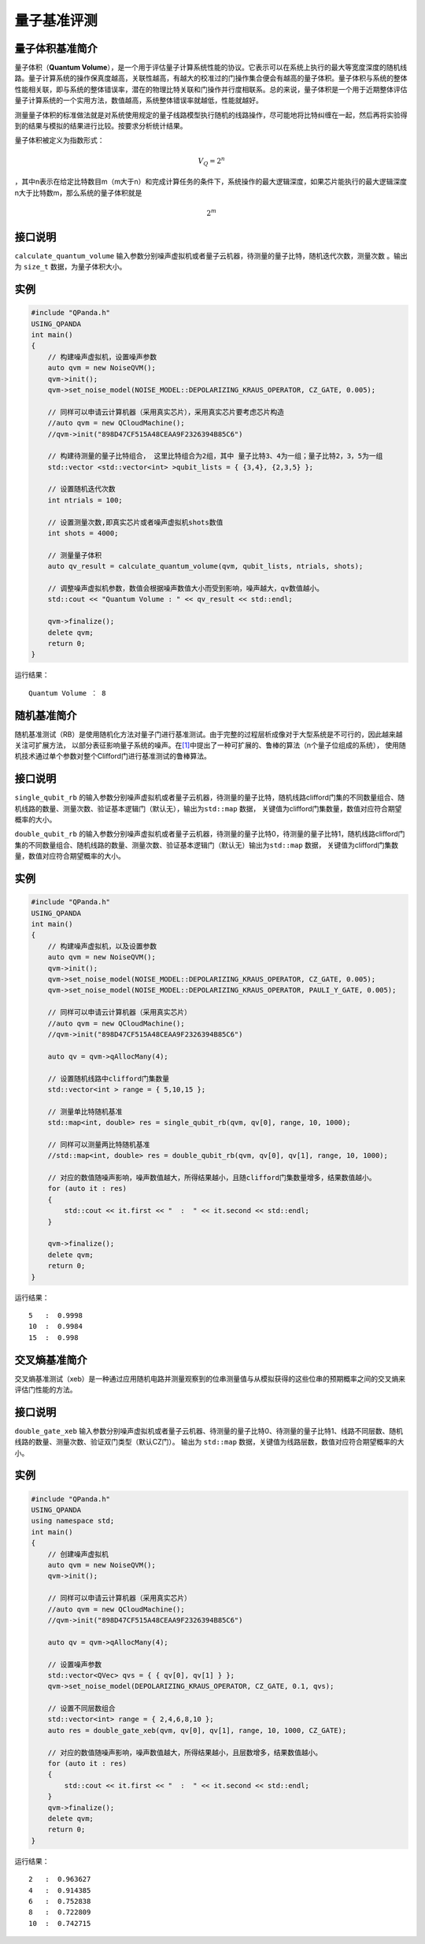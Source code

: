 
量子基准评测
==========================

量子体积基准简介
--------------
量子体积（\ **Quantum
Volume**\ ），是一个用于评估量子计算系统性能的协议。它表示可以在系统上执行的最大等宽度深度的随机线路。量子计算系统的操作保真度越高，关联性越高，有越大的校准过的门操作集合便会有越高的量子体积。量子体积与系统的整体性能相关联，即与系统的整体错误率，潜在的物理比特关联和门操作并行度相联系。总的来说，量子体积是一个用于近期整体评估量子计算系统的一个实用方法，数值越高，系统整体错误率就越低，性能就越好。

测量量子体积的标准做法就是对系统使用规定的量子线路模型执行随机的线路操作，尽可能地将比特纠缠在一起，然后再将实验得到的结果与模拟的结果进行比较。按要求分析统计结果。

量子体积被定义为指数形式：

.. math::


   V_Q=2^n

，其中n表示在给定比特数目m（m大于n）和完成计算任务的条件下，系统操作的最大逻辑深度，如果芯片能执行的最大逻辑深度n大于比特数m，那么系统的量子体积就是

.. math::


   2^m


接口说明
--------------
``calculate_quantum_volume``
输入参数分别噪声虚拟机或者量子云机器，待测量的量子比特，随机迭代次数，测量次数
。输出为 ``size_t`` 数据，为量子体积大小。

实例
--------------
.. code-block:: c

    #include "QPanda.h"
    USING_QPANDA
    int main()
    {
        // 构建噪声虚拟机，设置噪声参数
        auto qvm = new NoiseQVM();
        qvm->init();
        qvm->set_noise_model(NOISE_MODEL::DEPOLARIZING_KRAUS_OPERATOR, CZ_GATE, 0.005);

        // 同样可以申请云计算机器（采用真实芯片），采用真实芯片要考虑芯片构造
        //auto qvm = new QCloudMachine();
        //qvm->init("898D47CF515A48CEAA9F2326394B85C6")

        // 构建待测量的量子比特组合， 这里比特组合为2组，其中 量子比特3、4为一组；量子比特2，3，5为一组
        std::vector <std::vector<int> >qubit_lists = { {3,4}, {2,3,5} };

        // 设置随机迭代次数
        int ntrials = 100;

        // 设置测量次数,即真实芯片或者噪声虚拟机shots数值
        int shots = 4000;

        // 测量量子体积
        auto qv_result = calculate_quantum_volume(qvm, qubit_lists, ntrials, shots);

        // 调整噪声虚拟机参数，数值会根据噪声数值大小而受到影响，噪声越大，qv数值越小。
        std::cout << "Quantum Volume : " << qv_result << std::endl;
        
        qvm->finalize();
        delete qvm;
        return 0;
    }


运行结果：

::

    Quantum Volume ： 8


随机基准简介
--------------

随机基准测试（RB）是使用随机化方法对量子门进行基准测试。由于完整的过程层析成像对于大型系统是不可行的，因此越来越关注可扩展方法，
以部分表征影响量子系统的噪声。在\ `[1] <https://arxiv.org/pdf/1009.3639>`__\ 中提出了一种可扩展的、鲁棒的算法（n个量子位组成的系统），
使用随机技术通过单个参数对整个Clifford门进行基准测试的鲁棒算法。

接口说明
--------------
``single_qubit_rb`` 的输入参数分别噪声虚拟机或者量子云机器，待测量的量子比特，随机线路clifford门集的不同数量组合、随机线路的数量、测量次数、验证基本逻辑门（默认无），输出为\ ``std::map``
数据， 关键值为clifford门集数量，数值对应符合期望概率的大小。

``double_qubit_rb`` 的输入参数分别噪声虚拟机或者量子云机器，待测量的量子比特0，待测量的量子比特1，随机线路clifford门集的不同数量组合、随机线路的数量、测量次数、验证基本逻辑门（默认无）输出为\ ``std::map``
数据， 关键值为clifford门集数量，数值对应符合期望概率的大小。

实例
--------------
.. code-block:: c

    #include "QPanda.h"
    USING_QPANDA
    int main()
    {
        // 构建噪声虚拟机，以及设置参数
        auto qvm = new NoiseQVM();
        qvm->init();
        qvm->set_noise_model(NOISE_MODEL::DEPOLARIZING_KRAUS_OPERATOR, CZ_GATE, 0.005);
        qvm->set_noise_model(NOISE_MODEL::DEPOLARIZING_KRAUS_OPERATOR, PAULI_Y_GATE, 0.005);

        // 同样可以申请云计算机器（采用真实芯片）
        //auto qvm = new QCloudMachine();
        //qvm->init("898D47CF515A48CEAA9F2326394B85C6")

        auto qv = qvm->qAllocMany(4);

        // 设置随机线路中clifford门集数量
        std::vector<int > range = { 5,10,15 };

        // 测量单比特随机基准
        std::map<int, double> res = single_qubit_rb(qvm, qv[0], range, 10, 1000);

        // 同样可以测量两比特随机基准
        //std::map<int, double> res = double_qubit_rb(qvm, qv[0], qv[1], range, 10, 1000);
       
        // 对应的数值随噪声影响，噪声数值越大，所得结果越小，且随clifford门集数量增多，结果数值越小。
        for (auto it : res)
        {
            std::cout << it.first << "  :  " << it.second << std::endl;
        }

        qvm->finalize();
        delete qvm;
        return 0;
    }

运行结果：

::
    
    5   :  0.9998
    10  :  0.9984
    15  :  0.998


交叉熵基准简介
--------------

交叉熵基准测试（xeb）是一种通过应用随机电路并测量观察到的位串测量值与从模拟获得的这些位串的预期概率之间的交叉熵来评估门性能的方法。

接口说明
--------------
``double_gate_xeb`` 输入参数分别噪声虚拟机或者量子云机器、待测量的量子比特0、待测量的量子比特1、线路不同层数、随机线路的数量、测量次数、验证双门类型（默认CZ门）。
输出为 ``std::map`` 数据，关键值为线路层数，数值对应符合期望概率的大小。

实例
--------------
.. code-block:: c

    #include "QPanda.h"
    USING_QPANDA
    using namespace std;
    int main()
    {
        // 创建噪声虚拟机
        auto qvm = new NoiseQVM();
        qvm->init();
        
        // 同样可以申请云计算机器（采用真实芯片）
        //auto qvm = new QCloudMachine();
        //qvm->init("898D47CF515A48CEAA9F2326394B85C6")

        auto qv = qvm->qAllocMany(4);

        // 设置噪声参数
        std::vector<QVec> qvs = { { qv[0], qv[1] } };
        qvm->set_noise_model(DEPOLARIZING_KRAUS_OPERATOR, CZ_GATE, 0.1, qvs);

        // 设置不同层数组合
        std::vector<int> range = { 2,4,6,8,10 };
        auto res = double_gate_xeb(qvm, qv[0], qv[1], range, 10, 1000, CZ_GATE);
       
        // 对应的数值随噪声影响，噪声数值越大，所得结果越小，且层数增多，结果数值越小。
        for (auto it : res)
        {
            std::cout << it.first << "  :  " << it.second << std::endl;
        }
        qvm->finalize();
        delete qvm;
        return 0;
    }

运行结果：
::

    2   :  0.963627
    4   :  0.914385
    6   :  0.752838
    8   :  0.722809
    10  :  0.742715